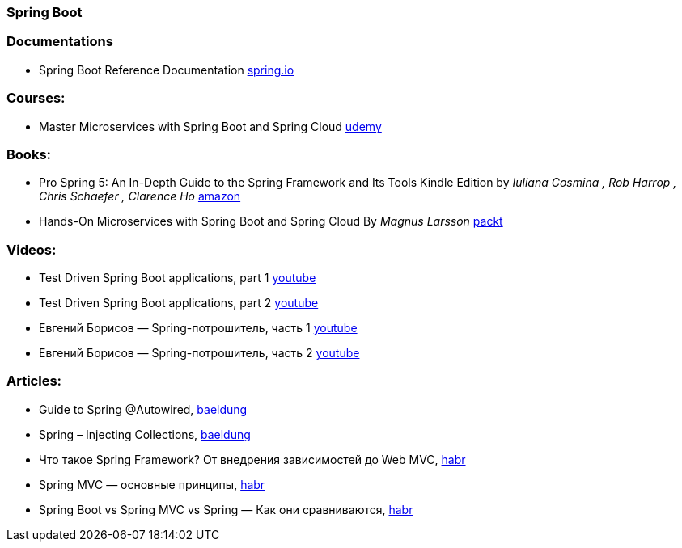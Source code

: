 === Spring Boot

=== Documentations

* Spring Boot Reference Documentation https://docs.spring.io/spring-boot/docs/current/reference/htmlsingle/[spring.io]

=== Courses:
* Master Microservices with Spring Boot and Spring Cloud https://www.udemy.com/course/microservices-with-spring-boot-and-spring-cloud/[udemy]

=== Books:
* Pro Spring 5: An In-Depth Guide to the Spring Framework and Its Tools Kindle Edition
by _Iuliana Cosmina , Rob Harrop , Chris Schaefer , Clarence Ho_
https://www.amazon.com/Pro-Spring-Depth-Guide-Framework-ebook/dp/B076FQ5KFK[amazon]

* Hands-On Microservices with Spring Boot and Spring Cloud By _Magnus Larsson_ https://www.packtpub.com/product/hands-on-microservices-with-spring-boot-and-spring-cloud/9781789613476[packt]

=== Videos:

* Test Driven Spring Boot applications, part 1 https://www.youtube.com/watch?v=CbI_EQ59Sy8&t[youtube]
* Test Driven Spring Boot applications, part 2 https://www.youtube.com/watch?v=8QNPIrAIhTI[youtube]
* Евгений Борисов — Spring-потрошитель, часть 1 https://www.youtube.com/watch?v=BmBr5diz8WA[youtube]
* Евгений Борисов — Spring-потрошитель, часть 2 https://www.youtube.com/watch?v=cou_qomYLNU[youtube]

=== Articles:

* Guide to Spring @Autowired, https://www.baeldung.com/spring-autowire[baeldung]
* Spring – Injecting Collections, https://www.baeldung.com/spring-injecting-collections[baeldung]
* Что такое Spring Framework? От внедрения зависимостей до Web MVC, https://habr.com/ru/post/490586/[habr]
* Spring MVC — основные принципы, https://habr.com/ru/post/336816/[habr]
* Spring Boot vs Spring MVC vs Spring — Как они сравниваются, https://habr.com/ru/post/481914/[habr]